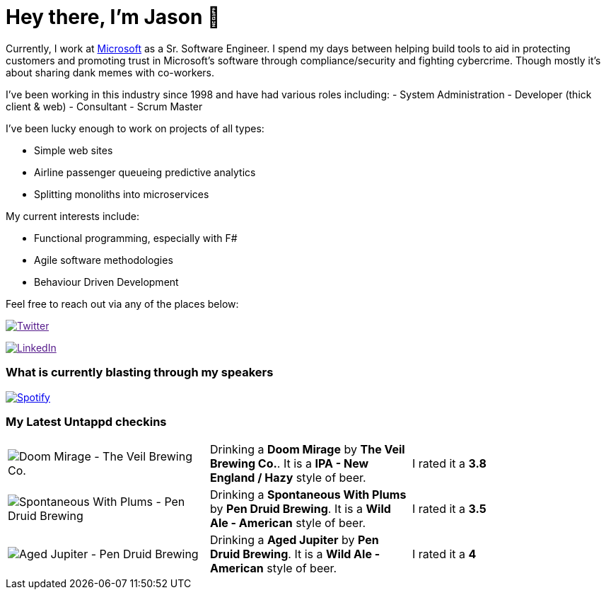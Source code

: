 ﻿# Hey there, I'm Jason 👋

Currently, I work at https://microsoft.com[Microsoft] as a Sr. Software Engineer. I spend my days between helping build tools to aid in protecting customers and promoting trust in Microsoft's software through compliance/security and fighting cybercrime. Though mostly it's about sharing dank memes with co-workers. 

I've been working in this industry since 1998 and have had various roles including: 
- System Administration
- Developer (thick client & web)
- Consultant
- Scrum Master

I've been lucky enough to work on projects of all types:

- Simple web sites
- Airline passenger queueing predictive analytics
- Splitting monoliths into microservices

My current interests include:

- Functional programming, especially with F#
- Agile software methodologies
- Behaviour Driven Development

Feel free to reach out via any of the places below:

image:https://img.shields.io/twitter/follow/jtucker?style=flat-square&color=blue["Twitter",link="https://twitter.com/jtucker]

image:https://img.shields.io/badge/LinkedIn-Let's%20Connect-blue["LinkedIn",link="https://linkedin.com/in/jatucke]

### What is currently blasting through my speakers

image:https://spotify-github-profile.vercel.app/api/view?uid=soulposition&cover_image=true&theme=novatorem&bar_color=c43c3c&bar_color_cover=true["Spotify",link="https://github.com/kittinan/spotify-github-profile"]

### My Latest Untappd checkins

|====
// untappd beer
| image:https://images.untp.beer/crop?width=200&height=200&stripmeta=true&url=https://untappd.s3.amazonaws.com/photos/2024_03_02/dc869b6e02d6b8c37150ce6cdf24ccab_c_1360150078_raw.jpg[Doom Mirage - The Veil Brewing Co.] | Drinking a *Doom Mirage* by *The Veil Brewing Co.*. It is a *IPA - New England / Hazy* style of beer. | I rated it a *3.8*
| image:https://images.untp.beer/crop?width=200&height=200&stripmeta=true&url=https://untappd.s3.amazonaws.com/photos/2024_03_02/fe2431c58a4317e2bb6501488fd485ac_c_1360108556_raw.jpg[Spontaneous With Plums - Pen Druid Brewing] | Drinking a *Spontaneous With Plums* by *Pen Druid Brewing*. It is a *Wild Ale - American* style of beer. | I rated it a *3.5*
| image:https://via.placeholder.com/200?text=Missing+Beer+Image[Aged Jupiter - Pen Druid Brewing] | Drinking a *Aged Jupiter* by *Pen Druid Brewing*. It is a *Wild Ale - American* style of beer. | I rated it a *4*
// untappd end
